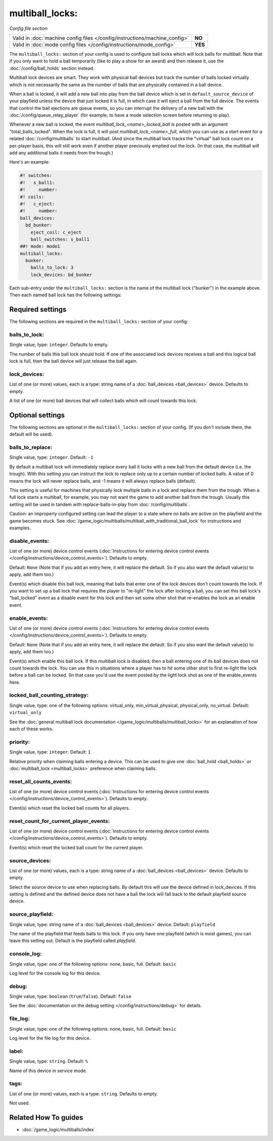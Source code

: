 multiball_locks:
================

*Config file section*

+----------------------------------------------------------------------------+---------+
| Valid in :doc:`machine config files </config/instructions/machine_config>` | **NO**  |
+----------------------------------------------------------------------------+---------+
| Valid in :doc:`mode config files </config/instructions/mode_config>`       | **YES** |
+----------------------------------------------------------------------------+---------+

.. overview

The ``multiball_locks:`` section of your config is used to configure ball locks
which will lock balls for multiball. Note that if you only want to hold a ball
temporarily (like to play a show for an award) and then release it, use the
:doc:`/config/ball_holds` section instead.

Multiball lock devices are smart. They work with physical ball devices but
track the number of balls locked virtually which is not necessarily the same
as the number of balls that are physically contained in a ball device.

When a ball is locked, it will add a new ball into play from the ball device
which is set in ``default_source_device`` of your playfield unless the device
that just locked it is full,
in which case it will eject a ball from the full device. The events that
control the ball ejections are queue events, so you can interrupt the delivery
of a new ball with the :doc:`/config/queue_relay_player` (for example, to have
a mode selection screen before returning to play).

Whenever a new ball is locked, the event *multiball_lock_<name>_locked_ball*
is posted with an argument "total_balls_locked". When the lock is full, it
will post *multiball_lock_<name>_full*, which you can use as a start event
for a related :doc:`/config/multiballs` to start multiball. (And since the
multiball lock tracks the "virtual" ball lock count on a per-player basis,
this will still work even if another player previously emptied out the lock.
(In that case, the multiball will add any additional balls it needs from the
trough.)

Here's an example:

.. code-block:: mpf-config

   #! switches:
   #!   s_ball1:
   #!     number:
   #! coils:
   #!   c_eject:
   #!     number:
   ball_devices:
     bd_bunker:
       eject_coil: c_eject
       ball_switches: s_ball1
   ##! mode: mode1
   multiball_locks:
     bunker:
       balls_to_lock: 3
       lock_devices: bd_bunker

Each sub-entry under the ``multiball_locks:`` section is the name of the multiball
lock ("bunker") in the example above. Then each named ball lock has the
following settings:

.. config


Required settings
-----------------

The following sections are required in the ``multiball_locks:`` section of your config:

balls_to_lock:
~~~~~~~~~~~~~~
Single value, type: ``integer``. Defaults to empty.

The number of balls this ball lock should hold. If one of the
associated lock devices receives a ball and this logical ball lock is
full, then the ball device will just release the ball again.

lock_devices:
~~~~~~~~~~~~~
List of one (or more) values, each is a type: string name of a :doc:`ball_devices <ball_devices>` device. Defaults to empty.

A list of one (or more) ball devices that will collect balls which
will count towards this lock.


Optional settings
-----------------

The following sections are optional in the ``multiball_locks:`` section of your config. (If you don't include them, the default will be used).

balls_to_replace:
~~~~~~~~~~~~~~~~~
Single value, type: ``integer``. Default: ``-1``

By default a multiball lock will immediately replace every ball it locks with a
new ball from the default device (i.e. the trough). With this setting you can
instruct the lock to replace only up to a certain number of locked balls. A
value of 0 means the lock will never replace balls, and -1 means it will always
replace balls (default).

This setting is useful for machines that physically lock multiple balls in a lock
and replace them from the trough. When a full lock starts a multiball, for example,
you may not want the game to add another ball from the trough. Usually this setting
will be used in tandem with replace-balls-in-play from :doc:`/config/multiballs`.

Caution: an improperly configured setting can lead the player to a state where
no balls are active on the playfield and the game becomes stuck. See
:doc:`/game_logic/multiballs/multiball_with_traditional_ball_lock` for instructions
and examples.

disable_events:
~~~~~~~~~~~~~~~
List of one (or more) device control events (:doc:`Instructions for entering device control events </config/instructions/device_control_events>`). Defaults to empty.

Default: ``None`` (Note that if you add an entry here, it will replace the default. So if you
also want the default value(s) to apply, add them too.)

Event(s) which disable this ball lock, meaning that balls that enter one of the
lock devices don't count towards the lock. If you want to set up a ball lock that
requires the player to "re-light" the lock after locking a ball, you can set this
ball lock's "ball_locked" event as a disable event for this lock and then set some
other shot that re-enables the lock as an enable event.

enable_events:
~~~~~~~~~~~~~~
List of one (or more) device control events (:doc:`Instructions for entering device control events </config/instructions/device_control_events>`). Defaults to empty.

Default: ``None`` (Note that if you add an entry here, it will replace the default. So if you
also want the default value(s) to apply, add them too.)

Event(s) which enable this ball lock. If this multiball lock is disabled, then a ball
entering one of its ball devices does not count towards the lock. You can use this
in situations where a player has to hit some other shot to first re-light the lock
before a ball can be locked. (In that case you'd use the event posted by the light
lock shot as one of the enable_events here.

locked_ball_counting_strategy:
~~~~~~~~~~~~~~~~~~~~~~~~~~~~~~
Single value, type: one of the following options: virtual_only, min_virtual_physical, physical_only, no_virtual. Default: ``virtual_only``

See the :doc:`general multiball lock documentation </game_logic/multiballs/multiball_locks>`
for an explanation of how each of these works.

priority:
~~~~~~~~~
Single value, type: ``integer``. Default: ``1``

Relative priority when claiming balls entering a device.
This can be used to give one :doc:`ball_hold <ball_holds>` or
:doc:`multiball_lock <multiball_locks>` preference when claiming balls.

reset_all_counts_events:
~~~~~~~~~~~~~~~~~~~~~~~~
List of one (or more) device control events (:doc:`Instructions for entering device control events </config/instructions/device_control_events>`). Defaults to empty.

Event(s) which reset the locked ball counts for all players.

reset_count_for_current_player_events:
~~~~~~~~~~~~~~~~~~~~~~~~~~~~~~~~~~~~~~
List of one (or more) device control events (:doc:`Instructions for entering device control events </config/instructions/device_control_events>`). Defaults to empty.

Event(s) which reset the locked ball count for the current player.

source_devices:
~~~~~~~~~~~~~~~
List of one (or more) values, each is a type: string name of a :doc:`ball_devices <ball_devices>` device. Defaults to empty.

Select the source device to use when replacing balls.
By default this will use the device defined in lock_devices.
If this setting is defined and the defined device does not have a ball the lock will fall back to the default playfield source device.

source_playfield:
~~~~~~~~~~~~~~~~~
Single value, type: string name of a :doc:`ball_devices <ball_devices>` device. Default: ``playfield``

The name of the playfield that feeds balls to this lock. If you only
have one playfield (which is most games), you can leave this setting
out. Default is the playfield called *playfield*.

console_log:
~~~~~~~~~~~~
Single value, type: one of the following options: none, basic, full. Default: ``basic``

Log level for the console log for this device.

debug:
~~~~~~
Single value, type: ``boolean`` (``true``/``false``). Default: ``false``

See the :doc:`documentation on the debug setting </config/instructions/debug>`
for details.

file_log:
~~~~~~~~~
Single value, type: one of the following options: none, basic, full. Default: ``basic``

Log level for the file log for this device.

label:
~~~~~~
Single value, type: ``string``. Default: ``%``

Name of this device in service mode.

tags:
~~~~~
List of one (or more) values, each is a type: ``string``. Defaults to empty.

Not used.


Related How To guides
---------------------

* :doc:`/game_logic/multiballs/index`
